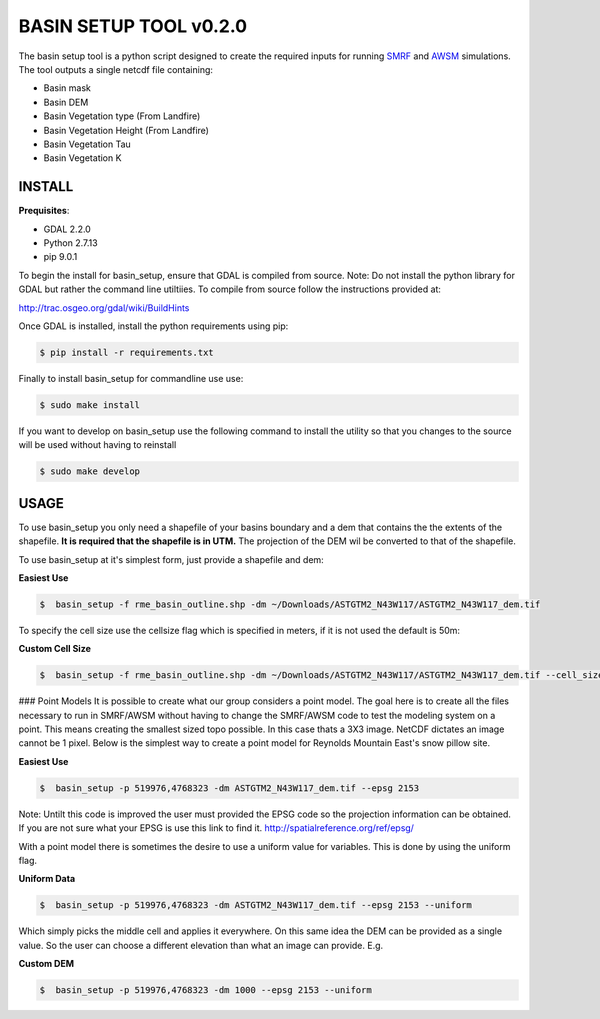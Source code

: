 BASIN SETUP TOOL v0.2.0
=======================
The basin setup tool is a python script designed to create the required inputs for running
SMRF_ and AWSM_ simulations. The tool outputs a single netcdf file containing:

.. _SMRF: https://smrf.readthedocs.io/en/develop/
.. _AWSM: https://github.com/USDA-ARS-NWRC/AWSM


* Basin mask
* Basin DEM
* Basin Vegetation type (From Landfire)
* Basin Vegetation Height (From Landfire)
* Basin Vegetation Tau
* Basin Vegetation K


INSTALL
-------

**Prequisites**:

* GDAL 2.2.0
* Python 2.7.13
* pip 9.0.1

To begin the install for basin_setup, ensure that GDAL is compiled from source.
Note: Do not install the python library for GDAL but rather the command line utiltiies.
To compile from source follow the instructions provided at:

http://trac.osgeo.org/gdal/wiki/BuildHints

Once GDAL is installed, install the python requirements using pip:

.. code-block:: bash

	$ pip install -r requirements.txt

Finally to install basin_setup for commandline use use:

.. code-block:: bash

	$ sudo make install

If you want to develop on basin_setup use the following command to install the utility
so that you changes to the source will be used without having to reinstall

.. code-block:: bash

	$ sudo make develop


USAGE
-----
To use basin_setup you only need a shapefile of your basins boundary and a dem that contains the
the extents of the shapefile. **It is required that the shapefile is in UTM.** The projection of
the DEM wil be converted to that of the shapefile.

To use basin_setup at it's simplest form, just provide a shapefile and dem:

**Easiest Use**

.. code-block:: bash

	$  basin_setup -f rme_basin_outline.shp -dm ~/Downloads/ASTGTM2_N43W117/ASTGTM2_N43W117_dem.tif

To specify the cell size use the  cellsize flag which is specified in meters, if it is not used the default is 50m:

**Custom Cell Size**

.. code-block:: bash

	$  basin_setup -f rme_basin_outline.shp -dm ~/Downloads/ASTGTM2_N43W117/ASTGTM2_N43W117_dem.tif --cell_size 10

### Point Models
It is possible to create what our group considers a point model. The goal here
is to create all the files necessary to run in SMRF/AWSM without having to
change the SMRF/AWSM code to test the modeling system on a point. This means
creating the smallest sized topo possible. In this case thats a 3X3 image.
NetCDF dictates an image cannot be 1 pixel. Below is the simplest way to create
a point model for Reynolds Mountain East's snow pillow site.

**Easiest Use**

.. code-block:: bash

	$  basin_setup -p 519976,4768323 -dm ASTGTM2_N43W117_dem.tif --epsg 2153

Note: Untilt this code is improved the user must provided the EPSG code so the
projection information can be obtained. If you are not sure what your EPSG is
use this link to find it. http://spatialreference.org/ref/epsg/

With a point model there is sometimes the desire to use a uniform value for
variables. This is done by using the uniform flag.

**Uniform Data**

.. code-block:: bash

	$  basin_setup -p 519976,4768323 -dm ASTGTM2_N43W117_dem.tif --epsg 2153 --uniform

Which simply picks the middle cell and applies it everywhere.  On this same idea
the DEM can be provided as a single value. So the user can choose a different elevation
than what an image can provide. E.g.

**Custom DEM**

.. code-block:: bash

	$  basin_setup -p 519976,4768323 -dm 1000 --epsg 2153 --uniform
